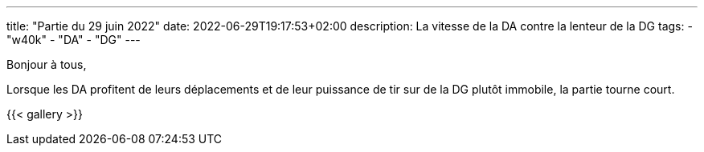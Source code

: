 ---
title: "Partie du 29 juin 2022"
date: 2022-06-29T19:17:53+02:00
description: La vitesse de la DA contre la lenteur de la DG
tags:
    - "w40k"
    - "DA"
    - "DG"
---

Bonjour à tous,

Lorsque les DA profitent de leurs déplacements et de leur puissance de tir sur de la DG plutôt immobile, la partie tourne court.

{{< gallery >}}
